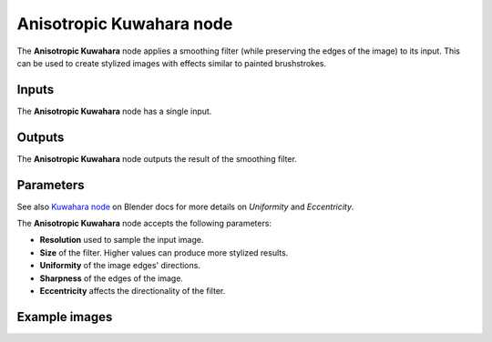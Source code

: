 Anisotropic Kuwahara node
~~~~~~~~~~~~~~~~~~~~~~~~~

The **Anisotropic Kuwahara** node applies a smoothing filter (while preserving the edges of the image)
to its input. This can be used to create stylized images with effects similar to painted brushstrokes.

.. image:: images/node_filter_anisotropic_kuwahara.png
	:align: center

Inputs
++++++

The **Anisotropic Kuwahara** node has a single input.

Outputs
+++++++

The **Anisotropic Kuwahara** node outputs the result of the smoothing filter.

Parameters
++++++++++

See also `Kuwahara node <https://docs.blender.org/manual/en/4.0/compositing/types/filter/kuwahara.html>`_
on Blender docs for more details on *Uniformity* and *Eccentricity*.

The **Anisotropic Kuwahara** node accepts the following parameters:

*  **Resolution** used to sample the input image.

*  **Size** of the filter. Higher values can produce more stylized results.

*  **Uniformity** of the image edges' directions.

*  **Sharpness** of the edges of the image.

*  **Eccentricity** affects the directionality of the filter.

Example images
++++++++++++++

.. image:: images/node_anisotropic_kuwahara_samples.png
	:align: center
